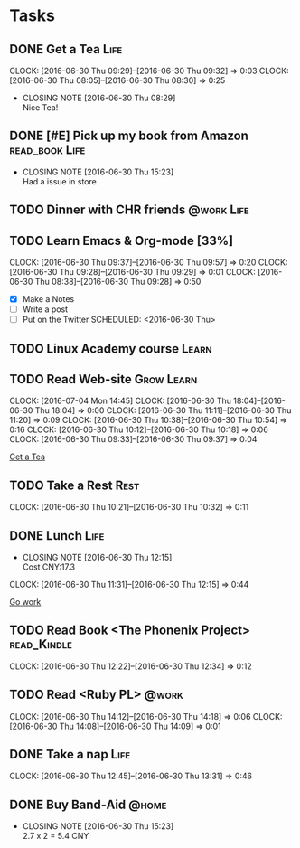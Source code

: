 * Tasks
** DONE Get a Tea						       :Life:
   CLOSED: [2016-06-30 Thu 08:30a]
   CLOCK: [2016-06-30 Thu 09:29]--[2016-06-30 Thu 09:32] =>  0:03
   CLOCK: [2016-06-30 Thu 08:05]--[2016-06-30 Thu 08:30] =>  0:25
   - CLOSING NOTE [2016-06-30 Thu 08:29] \\
     Nice Tea!
** DONE [#E] Pick up my book from Amazon		     :read_book:Life:
   CLOSED: [2016-06-30 Thu 15:23] DEADLINE: <2016-07-01 Fri> SCHEDULED: <2016-06-30 Thu>
   - CLOSING NOTE [2016-06-30 Thu 15:23] \\
     Had a issue in store.
** TODO Dinner with CHR friends					 :@work:Life:
   SCHEDULED: <2016-07-01 Fri>
** TODO Learn Emacs & Org-mode [33%]
   CLOCK: [2016-06-30 Thu 09:37]--[2016-06-30 Thu 09:57] =>  0:20
   CLOCK: [2016-06-30 Thu 09:28]--[2016-06-30 Thu 09:29] =>  0:01
   CLOCK: [2016-06-30 Thu 08:38]--[2016-06-30 Thu 09:28] =>  0:50
  - [X] Make a Notes
  - [ ] Write a post
  - [ ] Put on the Twitter
   SCHEDULED: <2016-06-30 Thu>
** TODO Linux Academy course					      :Learn:
   SCHEDULED: <2016-07-04 Mon>
** TODO Read Web-site						 :Grow:Learn:
   SCHEDULED: <2016-06-30 Thu>
   CLOCK: [2016-07-04 Mon 14:45]
   CLOCK: [2016-06-30 Thu 18:04]--[2016-06-30 Thu 18:04] =>  0:00
   CLOCK: [2016-06-30 Thu 11:11]--[2016-06-30 Thu 11:20] =>  0:09
   CLOCK: [2016-06-30 Thu 10:38]--[2016-06-30 Thu 10:54] =>  0:16
   CLOCK: [2016-06-30 Thu 10:12]--[2016-06-30 Thu 10:18] =>  0:06
   CLOCK: [2016-06-30 Thu 09:33]--[2016-06-30 Thu 09:37] =>  0:04
   
   [[file:~/org/todo.org::*Get%20a%20Tea][Get a Tea]]
** TODO Take a Rest						       :Rest:
   SCHEDULED: <2016-06-30 Thu>
   CLOCK: [2016-06-30 Thu 10:21]--[2016-06-30 Thu 10:32] =>  0:11
** DONE Lunch							       :Life:
   CLOSED: [2016-06-30 Thu 12:15] SCHEDULED: <2016-06-30 Thu>
   - CLOSING NOTE [2016-06-30 Thu 12:15] \\
     Cost CNY:17.3
   CLOCK: [2016-06-30 Thu 11:31]--[2016-06-30 Thu 12:15] =>  0:44
   
   [[file:~/org/work.org::*Go%20work][Go work]]
** TODO Read Book <The Phonenix Project>			:read_Kindle:
   DEADLINE: <2016-07-10 Sun> SCHEDULED: <2016-06-30 Thu>
   CLOCK: [2016-06-30 Thu 12:22]--[2016-06-30 Thu 12:34] =>  0:12
** TODO Read <Ruby PL>						      :@work:
   SCHEDULED: <2016-06-30 Thu>
   CLOCK: [2016-06-30 Thu 14:12]--[2016-06-30 Thu 14:18] =>  0:06
   CLOCK: [2016-06-30 Thu 14:08]--[2016-06-30 Thu 14:09] =>  0:01
** DONE Take a nap						       :Life:
   CLOSED: [2016-06-30 Thu 14:10]
   CLOCK: [2016-06-30 Thu 12:45]--[2016-06-30 Thu 13:31] =>  0:46

** DONE Buy Band-Aid						      :@home:
   CLOSED: [2016-06-30 Thu 15:23] SCHEDULED: <2016-06-30 Thu> DEADLINE: <2016-06-30 Thu>
   - CLOSING NOTE [2016-06-30 Thu 15:23] \\
     2.7 x 2 = 5.4 CNY

